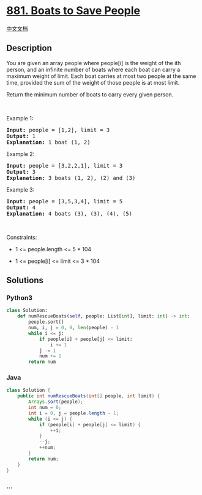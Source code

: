 * [[https://leetcode.com/problems/boats-to-save-people][881. Boats to
Save People]]
  :PROPERTIES:
  :CUSTOM_ID: boats-to-save-people
  :END:
[[./solution/0800-0899/0881.Boats to Save People/README.org][中文文档]]

** Description
   :PROPERTIES:
   :CUSTOM_ID: description
   :END:

#+begin_html
  <p>
#+end_html

You are given an array people where people[i] is the weight of the ith
person, and an infinite number of boats where each boat can carry a
maximum weight of limit. Each boat carries at most two people at the
same time, provided the sum of the weight of those people is at most
limit.

#+begin_html
  </p>
#+end_html

#+begin_html
  <p>
#+end_html

Return the minimum number of boats to carry every given person.

#+begin_html
  </p>
#+end_html

#+begin_html
  <p>
#+end_html

 

#+begin_html
  </p>
#+end_html

#+begin_html
  <p>
#+end_html

Example 1:

#+begin_html
  </p>
#+end_html

#+begin_html
  <pre>
  <strong>Input:</strong> people = [1,2], limit = 3
  <strong>Output:</strong> 1
  <strong>Explanation:</strong> 1 boat (1, 2)
  </pre>
#+end_html

#+begin_html
  <p>
#+end_html

Example 2:

#+begin_html
  </p>
#+end_html

#+begin_html
  <pre>
  <strong>Input:</strong> people = [3,2,2,1], limit = 3
  <strong>Output:</strong> 3
  <strong>Explanation:</strong> 3 boats (1, 2), (2) and (3)
  </pre>
#+end_html

#+begin_html
  <p>
#+end_html

Example 3:

#+begin_html
  </p>
#+end_html

#+begin_html
  <pre>
  <strong>Input:</strong> people = [3,5,3,4], limit = 5
  <strong>Output:</strong> 4
  <strong>Explanation:</strong> 4 boats (3), (3), (4), (5)
  </pre>
#+end_html

#+begin_html
  <p>
#+end_html

 

#+begin_html
  </p>
#+end_html

#+begin_html
  <p>
#+end_html

Constraints:

#+begin_html
  </p>
#+end_html

#+begin_html
  <ul>
#+end_html

#+begin_html
  <li>
#+end_html

1 <= people.length <= 5 * 104

#+begin_html
  </li>
#+end_html

#+begin_html
  <li>
#+end_html

1 <= people[i] <= limit <= 3 * 104

#+begin_html
  </li>
#+end_html

#+begin_html
  </ul>
#+end_html

** Solutions
   :PROPERTIES:
   :CUSTOM_ID: solutions
   :END:

#+begin_html
  <!-- tabs:start -->
#+end_html

*** *Python3*
    :PROPERTIES:
    :CUSTOM_ID: python3
    :END:
#+begin_src python
  class Solution:
      def numRescueBoats(self, people: List[int], limit: int) -> int:
          people.sort()
          num, i, j = 0, 0, len(people) - 1
          while i <= j:
              if people[i] + people[j] <= limit:
                  i += 1
              j -= 1
              num += 1
          return num
#+end_src

*** *Java*
    :PROPERTIES:
    :CUSTOM_ID: java
    :END:
#+begin_src java
  class Solution {
      public int numRescueBoats(int[] people, int limit) {
          Arrays.sort(people);
          int num = 0;
          int i = 0, j = people.length - 1;
          while (i <= j) {
              if (people[i] + people[j] <= limit) {
                  ++i;
              }
              --j;
              ++num;
          }
          return num;
      }
  }
#+end_src

*** *...*
    :PROPERTIES:
    :CUSTOM_ID: section
    :END:
#+begin_example
#+end_example

#+begin_html
  <!-- tabs:end -->
#+end_html
